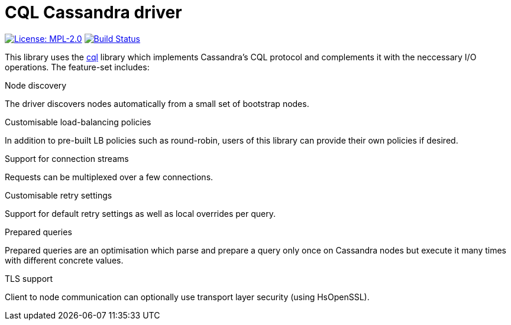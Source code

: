 = CQL Cassandra driver

image:https://img.shields.io/badge/license-MPL_2.0-blue.svg["License: MPL-2.0", link="https://www.mozilla.org/MPL/2.0/"]
image:https://travis-ci.org/twittner/cql-io.svg?branch=develop["Build Status", link="https://travis-ci.org/twittner/cql-io"]

This library uses the http://hackage.haskell.org/package/cql[cql] library
which implements Cassandra's CQL protocol and complements it with the
neccessary I/O operations. The feature-set includes:

.Node discovery

The driver discovers nodes automatically from a small set of bootstrap nodes.

.Customisable load-balancing policies

In addition to pre-built LB policies such as round-robin, users of this
library can provide their own policies if desired.

.Support for connection streams

Requests can be multiplexed over a few connections.

.Customisable retry settings

Support for default retry settings as well as local overrides per query.

.Prepared queries

Prepared queries are an optimisation which parse and prepare a query only
once on Cassandra nodes but execute it many times with different concrete
values.

.TLS support

Client to node communication can optionally use transport layer security
(using HsOpenSSL).
